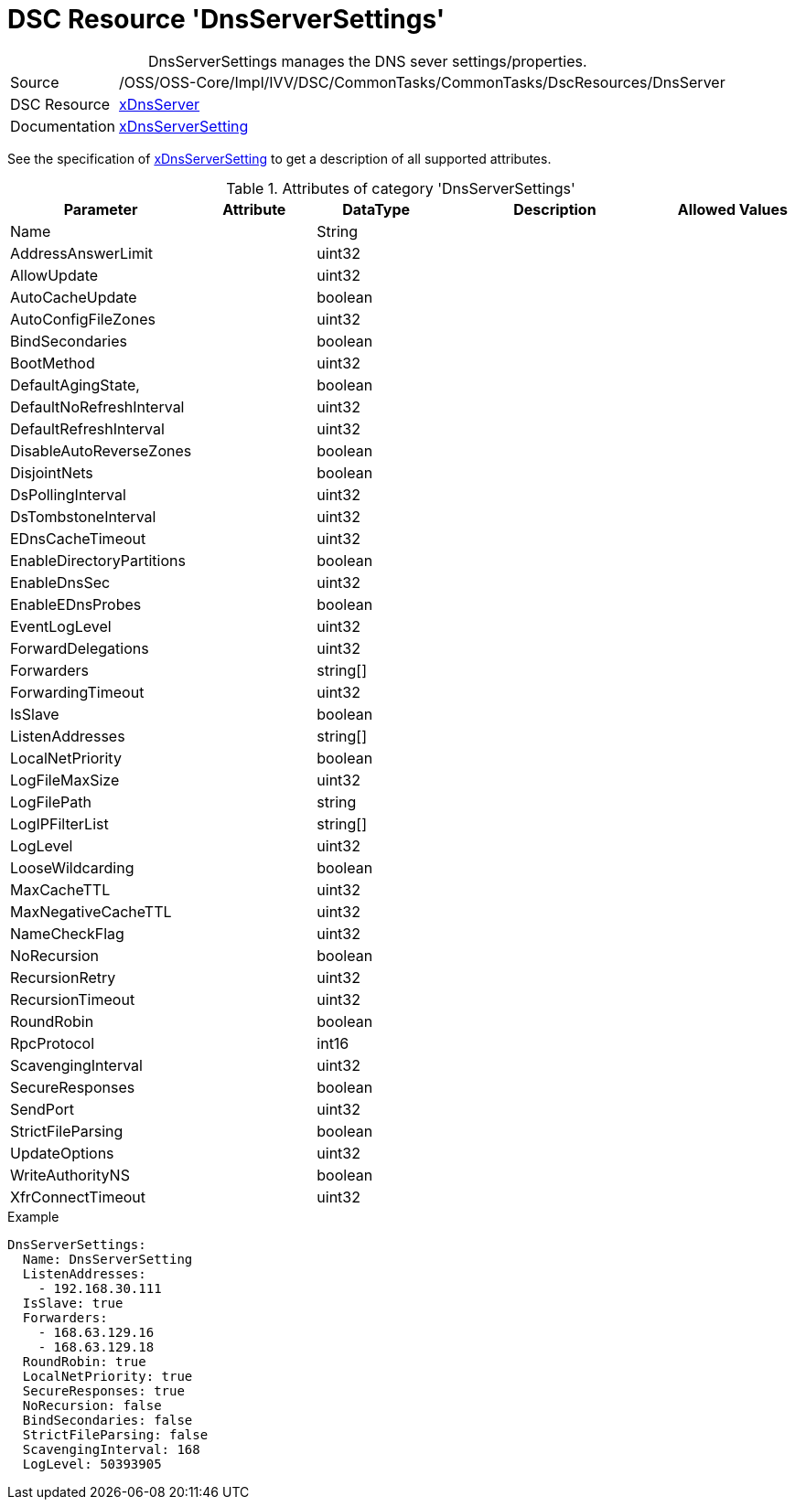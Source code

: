 // CommonTasks YAML Reference: DnsServerSettings
// =============================================

:YmlCategory: DnsServerSettings


[[dscyml_dnsserversettings, {YmlCategory}]]
= DSC Resource 'DnsServerSettings'
// didn't work in production: = DSC Resource '{YmlCategory}'


[[dscyml_dnsserversettings_abstract]]
.{YmlCategory} manages the DNS sever settings/properties.


// reference links as variables for using more than once
:ref_xDnsServerSetting:  https://github.com/dsccommunity/xDnsServer#xdnsserversetting[xDnsServerSetting]
:ref_xDnsServerSetting_schema:  https://github.com/dsccommunity/xDnsServer/blob/master/source/DSCResources/MSFT_xDnsServerSetting/MSFT_xDnsServerSetting.schema.mof[xDnsServerSetting]


[cols="1,3a" options="autowidth" caption=]
|===
| Source         | /OSS/OSS-Core/Impl/IVV/DSC/CommonTasks/CommonTasks/DscResources/DnsServer
| DSC Resource   | https://github.com/dsccommunity/xDnsServer[xDnsServer]
| Documentation  | {ref_xDnsServerSetting}
|===

See the specification of {ref_xDnsServerSetting_schema} to get a description of all supported attributes.

.Attributes of category '{YmlCategory}'
[cols="1,1,1,2a,1a" options="header"]
|===
| Parameter
| Attribute
| DataType
| Description
| Allowed Values

| Name
|
| String
|
|

| AddressAnswerLimit
|
| uint32
|
|

| AllowUpdate
|
| uint32
|
|

| AutoCacheUpdate
|
| boolean
|
|

| AutoConfigFileZones
| 
| uint32
|
|

| BindSecondaries
|
| boolean
|
|

| BootMethod
|
| uint32
|
|

| DefaultAgingState,
|
| boolean
|
|

| DefaultNoRefreshInterval
|
| uint32
|
|

| DefaultRefreshInterval
|
| uint32
|
|

| DisableAutoReverseZones
|
| boolean
|
|

| DisjointNets
|
| boolean
|
|

| DsPollingInterval
|
| uint32
|
|

| DsTombstoneInterval
|
| uint32
|
|

| EDnsCacheTimeout
|
| uint32
|
|

| EnableDirectoryPartitions
|
| boolean
|
|

| EnableDnsSec
|
| uint32
|
|

| EnableEDnsProbes
|
| boolean
|
|

| EventLogLevel
|
| uint32
|
|

| ForwardDelegations
|
| uint32
|
|

| Forwarders
|
| string[]
|
|

| ForwardingTimeout
|
| uint32
|
|

| IsSlave
|
| boolean
|
|

| ListenAddresses
|
| string[]
|
|

| LocalNetPriority
|
| boolean
|
|

| LogFileMaxSize
|
| uint32
|
|

| LogFilePath
|
| string
|
|

| LogIPFilterList
|
| string[]
|
|

| LogLevel
|
| uint32
|
|

| LooseWildcarding
|
| boolean
|
|

| MaxCacheTTL
|
| uint32
|
|

| MaxNegativeCacheTTL
|
| uint32
|
|

| NameCheckFlag
|
| uint32
|
|

| NoRecursion
|
| boolean
|
|

| RecursionRetry
|
| uint32
|
|

| RecursionTimeout
|
| uint32
|
|

| RoundRobin
|
| boolean
|
|

| RpcProtocol
|
| int16
|
|

| ScavengingInterval
|
| uint32
|
|

| SecureResponses
|
| boolean
|
|

| SendPort
|
| uint32
|
|

| StrictFileParsing
|
| boolean
|
|

| UpdateOptions
|
| uint32
|
|

| WriteAuthorityNS
|
| boolean
|
|

| XfrConnectTimeout
|
| uint32
|
|

|===


.Example
[source, yaml]
----
DnsServerSettings:
  Name: DnsServerSetting
  ListenAddresses:
    - 192.168.30.111
  IsSlave: true
  Forwarders:
    - 168.63.129.16
    - 168.63.129.18
  RoundRobin: true
  LocalNetPriority: true
  SecureResponses: true
  NoRecursion: false
  BindSecondaries: false
  StrictFileParsing: false
  ScavengingInterval: 168
  LogLevel: 50393905
----